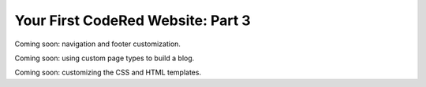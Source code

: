 Your First CodeRed Website: Part 3
==================================

Coming soon: navigation and footer customization.

Coming soon: using custom page types to build a blog.

Coming soon: customizing the CSS and HTML templates.
